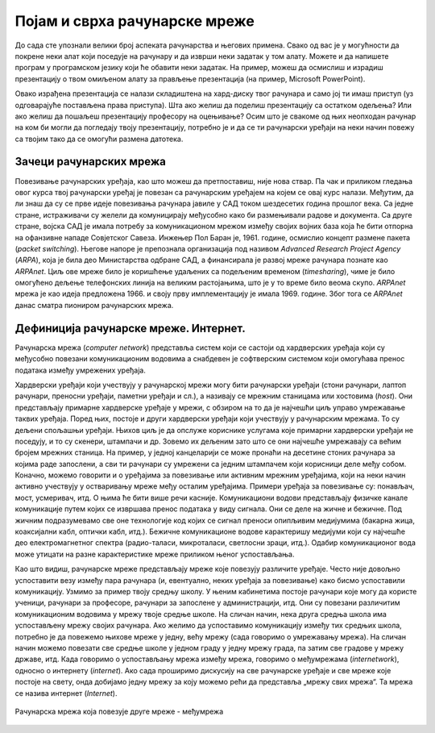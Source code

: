 Појам и сврха рачунарске мреже
==============================

До сада сте упознали велики број аспеката рачунарства и његових примена. Свако од вас је у могућности да покрене неки алат који поседује на рачунару и да изврши неки задатак у том алату. Можете и да напишете програм у програмском језику који ће обавити неки задатак.   На пример, можеш да осмислиш и израдиш презентацију о твом омиљеном алату за прављење презентација (на пример, Microsoft PowerPoint).

Овако израђена презентација се налази складиштена на хард-диску твог рачунара и само јој ти имаш приступ (уз одговарајуће постављена права приступа). Шта ако желиш да поделиш презентацију са остатком одељења? Или ако желиш да пошаљеш презентацију професору на оцењивање? Осим што је свакоме од њих неопходан рачунар на ком би могли да погледају твоју презентацију, потребно је и да се ти рачунарски уређаји на неки начин повежу са твојим тако да се омогући размена датотека.

.. image:: ../../_images/slika_11a.png
    :width: 600
    :align: center

Зачеци рачунарских мрежа
________________________

Повезивање рачунарских уређаја, као што можеш да претпоставиш, није нова ствар. Па чак и приликом гледања овог курса твој рачунарски уређај је повезан са рачунарским уређајем на којем се овај курс налази. Међутим, да ли знаш да су се прве идеје повезивања рачунара јавиле у САД током шездесетих година прошлог века. Са једне стране, истраживачи су желели да комуницирају међусобно како би размењивали радове и документа. Са друге стране, војска САД је имала потребу за комуникационом мрежом између својих војних база која ће бити отпорна на офанзивне нападе Совјетског Савеза. Инжењер Пол Баран је, 1961. године, осмислио концепт размене пакета (*packet switching*). Његове напоре је препознала организација под називом *Advanced Research Project Agency* (*ARPA*), која је била део Министарства одбране САД, а финансирала је развој мреже рачунара познате као *ARPAnet*. Циљ ове мреже било је коришћење удаљених са подељеним временом (*timesharing*), чиме је било омогућено дељење телефонских линија на великим растојањима, што је у то време било веома скупо. *ARPAnet* мрежа је као идеја предложена 1966. и своју прву имплементацију је имала 1969. године. Због тога се *ARPAnet* данас сматра пиониром рачунарских мрежа.

.. image:: ../../_images/slika_11b.png
    :width: 600
    :align: center

Дефиниција рачунарске мреже. Интернет.
______________________________________

Рачунарска мрежа (*computer network*) представља систем који се састоји од хардверских уређаја који су међусобно повезани комуникационим водовима а снабдевен је софтверским системом који омогућава пренос података између умрежених уређаја.

.. image:: ../../_images/slika_11c.png
    :width: 600
    :align: center

Хардверски уређаји који учествују у рачунарској мрежи могу бити рачунарски уређаји (стони рачунари, лаптоп рачунари, преносни уређаји, паметни уређаји и сл.), а називају се мрежним станицама или хостовима (*host*). Они представљају примарне хардверске уређаје у мрежи, с обзиром на то да је најчешћи циљ управо умрежавање  таквих уређаја. Поред њих, постоје и други хардверски уређаји који учествују у рачунарским мрежама. То су дељени спољашњи уређаји. Њихов циљ је да опслуже кориснике услугама које примарни хардверски уређаји не поседују, и то су скенери, штампачи и др. Зовемо их дељеним зато што се они најчешће умрежавају са већим бројем мрежних станица. На пример, у једној канцеларији се може пронаћи на десетине стоних рачунара за којима раде запослени, а сви ти рачунари су умрежени са једним штампачем који корисници деле међу собом. Коначно, можемо говорити и о уређајима за повезивање или активним мрежним уређајима, који на неки начин активно учествују у остваривању мреже међу осталим уређајима. Примери уређаја за повезивање су: понављач, мост, усмеривач, итд. О њима ће бити више речи касније.
Комуникациони водови представљају физичке канале комуникације путем којих се извршава пренос података у виду сигнала. Они се деле на жичне и бежичне. Под жичним подразумевамо све оне технологије код којих се сигнал преноси опипљивим медијумима (бакарна жица, коаксијални кабл, оптички кабл, итд.). Бежичне комуникационе водове карактеришу медијуми који су најчешће део електромагнетног спектра (радио-таласи, микроталаси, светлосни зраци, итд.). Одабир комуникационог вода може утицати на разне карактеристике мреже приликом њеног успостављања.

Као што видиш, рачунарске мреже представљају мреже које повезују различите уређаје. Често није довољно успоставити везу између пара рачунара (и, евентуално, неких уређаја за повезивање) како бисмо успоставили комуникацију. Узмимо за пример твоју средњу школу. У њеним кабинетима постоје рачунари које могу да користе ученици, рачунари за професоре, рачунари за запослене у администрацији, итд. Они су повезани различитим комуникационим водовима у мрежу твоје средње школе. На сличан начин, нека друга средња школа има успостављену мрежу својих рачунара. Ако желимо да успоставимо комуникацију између тих средњих школа, потребно је да повежемо њихове мреже у једну, већу мрежу (сада говоримо о умрежавању мрежа). На сличан начин можемо повезати све средње школе у једном граду у једну мрежу града, па затим све градове у мрежу државе, итд. Када говоримо о успостављању мрежа између мрежа, говоримо о међумрежама (*internetwork*), односно о интернету (*internet*). Ако сада проширимо дискусију на све рачунарске уређаје и све мреже које постоје на свету, онда добијамо једну мрежу за коју можемо рећи да представља „мрежу свих мрежа“. Та мрежа се назива интернет (*Internet*). 


.. figure:: ../../_images/slika_11e.png
    :width: 600
    :align: center

    Рачунарска мрежа која повезује друге мреже - међумрежа

.. infonote::

    **Обратите пажњу**: Примети разлику између два појма „интернет“ – на енглеском језику постоји и разлика у писању, малим, односно великим словом.   Интернет (властита именица) представља мрежу која се добија када се умреже све мреже на свету, док је интернет (заједничка именица) назив за било које (макар две) мреже међу којима је успостављена комуникација. Иако би било пожељније да се други (општији) појам назива неким другим именом (отуда смо и навели прво термин „међумрежа“) како би се избегло мешање појмова. Установљен је превод „интернет“ добијен као позајмљеница од речи *internet* на енглеском језику (што је, само по себи, скраћени облик термина *internetwork*).

